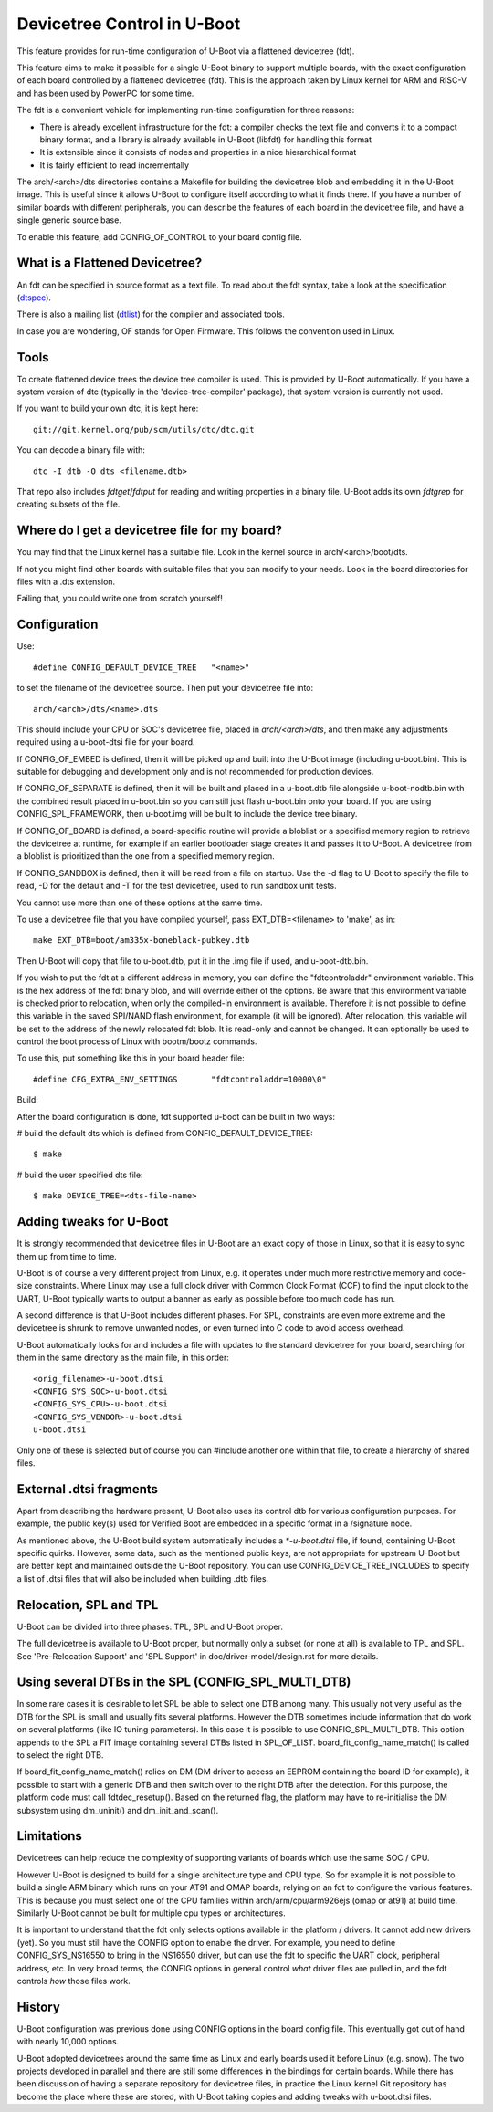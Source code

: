 .. SPDX-License-Identifier: GPL-2.0+
.. sectionauthor:: Copyright 2011 The Chromium OS Authors

Devicetree Control in U-Boot
============================

This feature provides for run-time configuration of U-Boot via a flattened
devicetree (fdt).

This feature aims to make it possible for a single U-Boot binary to support
multiple boards, with the exact configuration of each board controlled by
a flattened devicetree (fdt). This is the approach  taken by Linux kernel for
ARM and RISC-V and has been used by PowerPC for some time.

The fdt is a convenient vehicle for implementing run-time configuration
for three reasons:

- There is already excellent infrastructure for the fdt: a compiler checks
  the text file and converts it to a compact binary format, and a library
  is already available in U-Boot (libfdt) for handling this format
- It is extensible since it consists of nodes and properties in a nice
  hierarchical format
- It is fairly efficient to read incrementally

The arch/<arch>/dts directories contains a Makefile for building the devicetree
blob and embedding it in the U-Boot image. This is useful since it allows
U-Boot to configure itself according to what it finds there. If you have
a number of similar boards with different peripherals, you can describe
the features of each board in the devicetree file, and have a single
generic source base.

To enable this feature, add CONFIG_OF_CONTROL to your board config file.


What is a Flattened Devicetree?
-------------------------------

An fdt can be specified in source format as a text file. To read about
the fdt syntax, take a look at the specification (dtspec_).

There is also a mailing list (dtlist_) for the compiler and associated
tools.

In case you are wondering, OF stands for Open Firmware. This follows the
convention used in Linux.


Tools
-----

To create flattened device trees the device tree compiler is used. This is
provided by U-Boot automatically. If you have a system version of dtc
(typically in the 'device-tree-compiler' package), that system version is
currently not used.

If you want to build your own dtc, it is kept here::

    git://git.kernel.org/pub/scm/utils/dtc/dtc.git

You can decode a binary file with::

    dtc -I dtb -O dts <filename.dtb>

That repo also includes `fdtget`/`fdtput` for reading and writing properties in
a binary file. U-Boot adds its own `fdtgrep` for creating subsets of the file.


Where do I get a devicetree file for my board?
----------------------------------------------

You may find that the Linux kernel has a suitable file. Look in the
kernel source in arch/<arch>/boot/dts.

If not you might find other boards with suitable files that you can
modify to your needs. Look in the board directories for files with a
.dts extension.

Failing that, you could write one from scratch yourself!


Configuration
-------------

Use::

   #define CONFIG_DEFAULT_DEVICE_TREE	"<name>"

to set the filename of the devicetree source. Then put your devicetree
file into::

   arch/<arch>/dts/<name>.dts

This should include your CPU or SOC's devicetree file, placed in
`arch/<arch>/dts`, and then make any adjustments required using a u-boot-dtsi
file for your board.

If CONFIG_OF_EMBED is defined, then it will be picked up and built into
the U-Boot image (including u-boot.bin). This is suitable for debugging
and development only and is not recommended for production devices.

If CONFIG_OF_SEPARATE is defined, then it will be built and placed in
a u-boot.dtb file alongside u-boot-nodtb.bin with the combined result placed
in u-boot.bin so you can still just flash u-boot.bin onto your board. If you are
using CONFIG_SPL_FRAMEWORK, then u-boot.img will be built to include the device
tree binary.

If CONFIG_OF_BOARD is defined, a board-specific routine will provide a bloblist
or a specified memory region to retrieve the devicetree at runtime, for example
if an earlier bootloader stage creates it and passes it to U-Boot.
A devicetree from a bloblist is prioritized than the one from a specified memory
region.

If CONFIG_SANDBOX is defined, then it will be read from a file on
startup. Use the -d flag to U-Boot to specify the file to read, -D for the
default and -T for the test devicetree, used to run sandbox unit tests.

You cannot use more than one of these options at the same time.

To use a devicetree file that you have compiled yourself, pass
EXT_DTB=<filename> to 'make', as in::

   make EXT_DTB=boot/am335x-boneblack-pubkey.dtb

Then U-Boot will copy that file to u-boot.dtb, put it in the .img file
if used, and u-boot-dtb.bin.

If you wish to put the fdt at a different address in memory, you can
define the "fdtcontroladdr" environment variable. This is the hex
address of the fdt binary blob, and will override either of the options.
Be aware that this environment variable is checked prior to relocation,
when only the compiled-in environment is available. Therefore it is not
possible to define this variable in the saved SPI/NAND flash
environment, for example (it will be ignored). After relocation, this
variable will be set to the address of the newly relocated fdt blob.
It is read-only and cannot be changed. It can optionally be used to
control the boot process of Linux with bootm/bootz commands.

To use this, put something like this in your board header file::

   #define CFG_EXTRA_ENV_SETTINGS	"fdtcontroladdr=10000\0"

Build:

After the board configuration is done, fdt supported u-boot can be built in two
ways:

#  build the default dts which is defined from CONFIG_DEFAULT_DEVICE_TREE::

    $ make

#  build the user specified dts file::

    $ make DEVICE_TREE=<dts-file-name>


.. _dttweaks:

Adding tweaks for U-Boot
------------------------

It is strongly recommended that devicetree files in U-Boot are an exact copy of
those in Linux, so that it is easy to sync them up from time to time.

U-Boot is of course a very different project from Linux, e.g. it operates under
much more restrictive memory and code-size constraints. Where Linux may use a
full clock driver with Common Clock Format (CCF) to find the input clock to the
UART, U-Boot typically wants to output a banner as early as possible before too
much code has run.

A second difference is that U-Boot includes different phases. For SPL,
constraints are even more extreme and the devicetree is shrunk to remove
unwanted nodes, or even turned into C code to avoid access overhead.

U-Boot automatically looks for and includes a file with updates to the standard
devicetree for your board, searching for them in the same directory as the
main file, in this order::

   <orig_filename>-u-boot.dtsi
   <CONFIG_SYS_SOC>-u-boot.dtsi
   <CONFIG_SYS_CPU>-u-boot.dtsi
   <CONFIG_SYS_VENDOR>-u-boot.dtsi
   u-boot.dtsi

Only one of these is selected but of course you can #include another one within
that file, to create a hierarchy of shared files.


External .dtsi fragments
------------------------

Apart from describing the hardware present, U-Boot also uses its
control dtb for various configuration purposes. For example, the
public key(s) used for Verified Boot are embedded in a specific format
in a /signature node.

As mentioned above, the U-Boot build system automatically includes a
`*-u-boot.dtsi` file, if found, containing U-Boot specific
quirks. However, some data, such as the mentioned public keys, are not
appropriate for upstream U-Boot but are better kept and maintained
outside the U-Boot repository. You can use CONFIG_DEVICE_TREE_INCLUDES
to specify a list of .dtsi files that will also be included when
building .dtb files.


Relocation, SPL and TPL
-----------------------

U-Boot can be divided into three phases: TPL, SPL and U-Boot proper.

The full devicetree is available to U-Boot proper, but normally only a subset
(or none at all) is available to TPL and SPL. See 'Pre-Relocation Support' and
'SPL Support' in doc/driver-model/design.rst for more details.


Using several DTBs in the SPL (CONFIG_SPL_MULTI_DTB)
----------------------------------------------------
In some rare cases it is desirable to let SPL be able to select one DTB among
many. This usually not very useful as the DTB for the SPL is small and usually
fits several platforms. However the DTB sometimes include information that do
work on several platforms (like IO tuning parameters).
In this case it is possible to use CONFIG_SPL_MULTI_DTB. This option appends to
the SPL a FIT image containing several DTBs listed in SPL_OF_LIST.
board_fit_config_name_match() is called to select the right DTB.

If board_fit_config_name_match() relies on DM (DM driver to access an EEPROM
containing the board ID for example), it possible to start with a generic DTB
and then switch over to the right DTB after the detection. For this purpose,
the platform code must call fdtdec_resetup(). Based on the returned flag, the
platform may have to re-initialise the DM subsystem using dm_uninit() and
dm_init_and_scan().


Limitations
-----------

Devicetrees can help reduce the complexity of supporting variants of boards
which use the same SOC / CPU.

However U-Boot is designed to build for a single architecture type and CPU
type. So for example it is not possible to build a single ARM binary
which runs on your AT91 and OMAP boards, relying on an fdt to configure
the various features. This is because you must select one of
the CPU families within arch/arm/cpu/arm926ejs (omap or at91) at build
time. Similarly U-Boot cannot be built for multiple cpu types or
architectures.

It is important to understand that the fdt only selects options
available in the platform / drivers. It cannot add new drivers (yet). So
you must still have the CONFIG option to enable the driver. For example,
you need to define CONFIG_SYS_NS16550 to bring in the NS16550 driver,
but can use the fdt to specific the UART clock, peripheral address, etc.
In very broad terms, the CONFIG options in general control *what* driver
files are pulled in, and the fdt controls *how* those files work.

History
-------

U-Boot configuration was previous done using CONFIG options in the board
config file. This eventually got out of hand with nearly 10,000 options.

U-Boot adopted devicetrees around the same time as Linux and early boards
used it before Linux (e.g. snow). The two projects developed in parallel
and there are still some differences in the bindings for certain boards.
While there has been discussion of having a separate repository for devicetree
files, in practice the Linux kernel Git repository has become the place where
these are stored, with U-Boot taking copies and adding tweaks with u-boot.dtsi
files.

.. _dtspec: https://www.devicetree.org/specifications/
.. _dtlist: https://www.spinics.net/lists/devicetree-compiler/
